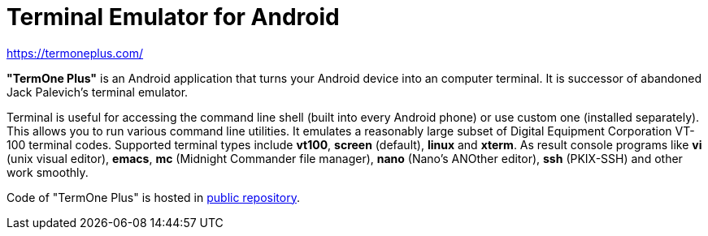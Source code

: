 Terminal Emulator for Android
=============================

https://termoneplus.com/

*"TermOne Plus"* is an Android application that turns your Android device into an computer terminal. It is successor of abandoned Jack Palevich's terminal emulator.

Terminal is useful for accessing the command line shell (built into every Android phone) or use custom one (installed separately). This allows you to run various command line utilities.
It emulates a reasonably large subset of Digital Equipment Corporation VT-100 terminal codes. Supported terminal types include *vt100*, *screen* (default), *linux* and *xterm*.
As result console programs like *vi* (unix visual editor), *emacs*, *mc* (Midnight Commander file manager), *nano* (Nano's ANOther editor), *ssh* (PKIX-SSH) and other work smoothly.

Code of "TermOne Plus" is hosted in https://gitlab.com/termapps/termoneplus[public repository].
